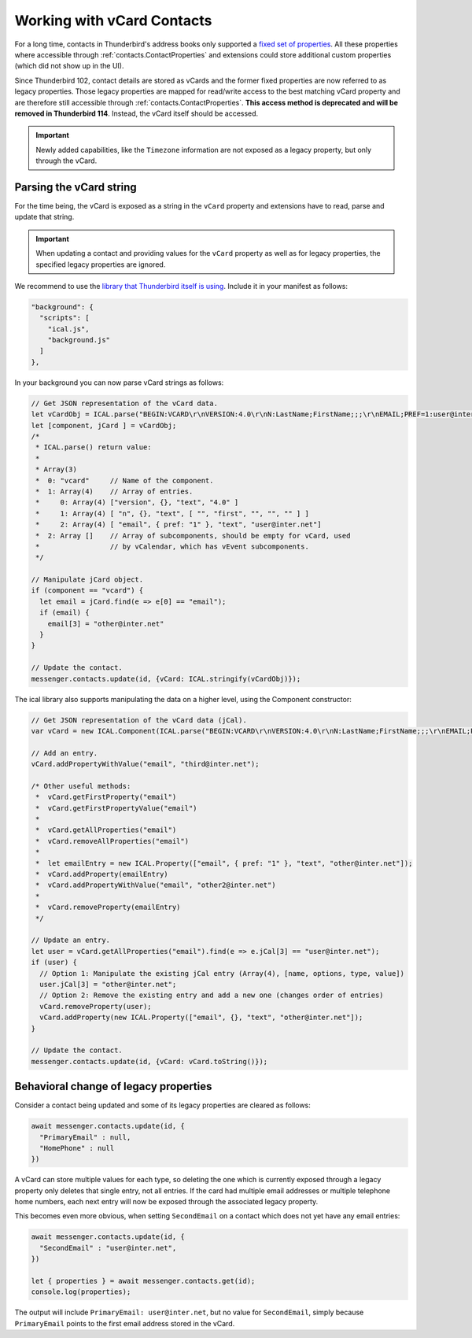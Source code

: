 ===========================
Working with vCard Contacts
===========================

For a long time, contacts in Thunderbird's address books only supported a `fixed set of properties <https://searchfox.org/comm-central/rev/97fafb8294c5f9c9c65d33888a03f89a10b0b19e/mailnews/addrbook/modules/VCardUtils.jsm#310-349>`__. All these properties where accessible through :ref:`contacts.ContactProperties` and extensions could store additional custom properties (which did not show up in the UI).

Since Thunderbird 102, contact details are stored as vCards and the former fixed properties are now referred to as legacy properties. Those legacy properties are mapped for read/write access to the best matching vCard property and are therefore still accessible through :ref:`contacts.ContactProperties`. **This access method is deprecated and will be removed in Thunderbird 114**. Instead, the vCard itself should be accessed.

.. important::

  Newly added capabilities, like the ``Timezone`` information are not exposed as a legacy property, but only through the vCard.
 
Parsing the vCard string
========================

For the time being, the vCard is exposed as a string in the ``vCard`` property and extensions have to read, parse and update that string.

.. important::

  When updating a contact and providing values for the ``vCard`` property as well as for legacy properties, the specified legacy properties are ignored.

We recommend to use the `library that Thunderbird itself is using <https://github.com/mozilla-comm/ical.js/releases>`__. Include it in your manifest as follows:

.. code-block:: json

  "background": {
    "scripts": [
      "ical.js",
      "background.js"
    ]
  },

In your background you can now parse vCard strings as follows:

.. code-block:: javascript

  // Get JSON representation of the vCard data.
  let vCardObj = ICAL.parse("BEGIN:VCARD\r\nVERSION:4.0\r\nN:LastName;FirstName;;;\r\nEMAIL;PREF=1:user@inter.net\r\nEND:VCARD\r\n");
  let [component, jCard ] = vCardObj;
  /*
   * ICAL.parse() return value:
   *  
   * Array(3)
   *  0: "vcard"     // Name of the component.
   *  1: Array(4)    // Array of entries.
   *     0: Array(4) ["version", {}, "text", "4.0" ]
   *     1: Array(4) [ "n", {}, "text", [ "", "first", "", "", "" ] ]
   *     2: Array(4) [ "email", { pref: "1" }, "text", "user@inter.net"]
   *  2: Array []    // Array of subcomponents, should be empty for vCard, used
   *                 // by vCalendar, which has vEvent subcomponents.
   */

  // Manipulate jCard object.
  if (component == "vcard") {
    let email = jCard.find(e => e[0] == "email");
    if (email) {
      email[3] = "other@inter.net"
    }
  }

  // Update the contact.
  messenger.contacts.update(id, {vCard: ICAL.stringify(vCardObj)});

The ical library also supports manipulating the data on a higher level, using the Component constructor:

.. code-block:: javascript

  // Get JSON representation of the vCard data (jCal).
  var vCard = new ICAL.Component(ICAL.parse("BEGIN:VCARD\r\nVERSION:4.0\r\nN:LastName;FirstName;;;\r\nEMAIL;PREF=1:user@inter.net\r\nEND:VCARD\r\n"));
  
  // Add an entry.
  vCard.addPropertyWithValue("email", "third@inter.net");
  
  /* Other useful methods:
   *  vCard.getFirstProperty("email")
   *  vCard.getFirstPropertyValue("email")
   *
   *  vCard.getAllProperties("email")
   *  vCard.removeAllProperties("email")
   *
   *  let emailEntry = new ICAL.Property(["email", { pref: "1" }, "text", "other@inter.net"]);
   *  vCard.addProperty(emailEntry)
   *  vCard.addPropertyWithValue("email", "other2@inter.net")
   *
   *  vCard.removeProperty(emailEntry)
   */

  // Update an entry.
  let user = vCard.getAllProperties("email").find(e => e.jCal[3] == "user@inter.net");
  if (user) {
    // Option 1: Manipulate the existing jCal entry (Array(4), [name, options, type, value])
    user.jCal[3] = "other@inter.net";
    // Option 2: Remove the existing entry and add a new one (changes order of entries)
    vCard.removeProperty(user);
    vCard.addProperty(new ICAL.Property(["email", {}, "text", "other@inter.net"]);
  }

  // Update the contact.
  messenger.contacts.update(id, {vCard: vCard.toString()});


Behavioral change of legacy properties
======================================

Consider a contact being updated and some of its legacy properties are cleared as follows:

.. code-block:: javascript

  await messenger.contacts.update(id, {
    "PrimaryEmail" : null,
    "HomePhone" : null
  })

A vCard can store multiple values for each type, so deleting the one which is currently exposed through a legacy property only deletes that single entry, not all entries. If the card had multiple email addresses or multiple telephone home numbers, each next entry will now be exposed through the associated legacy property.

This becomes even more obvious, when setting ``SecondEmail`` on a contact which does not yet have any email entries:

.. code-block:: javascript

  await messenger.contacts.update(id, {
    "SecondEmail" : "user@inter.net",
  })
  
  let { properties } = await messenger.contacts.get(id);
  console.log(properties);

The output will include ``PrimaryEmail: user@inter.net``, but no value for ``SecondEmail``, simply because ``PrimaryEmail`` points to the first email address stored in the vCard.
